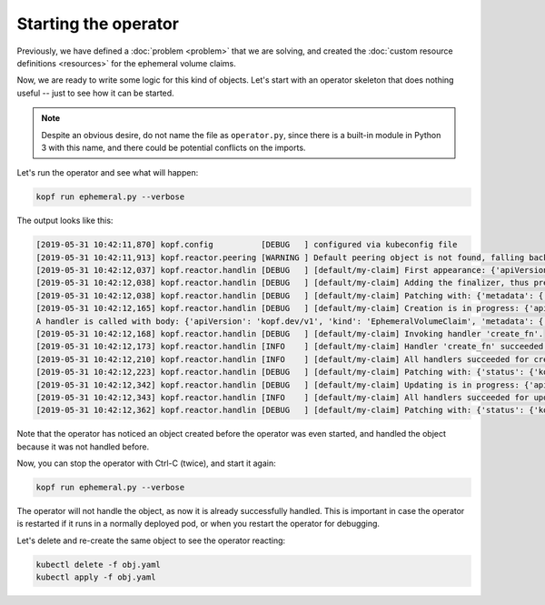 =====================
Starting the operator
=====================

Previously, we have defined a :doc:`problem <problem>` that we are solving,
and created the :doc:`custom resource definitions <resources>`
for the ephemeral volume claims.

Now, we are ready to write some logic for this kind of objects.
Let's start with an operator skeleton that does nothing useful --
just to see how it can be started.

.. code-block:: python
    :name: skeleton
    :caption: ephemeral.py

    import kopf

    @kopf.on.create('ephemeralvolumeclaims')
    def create_fn(body, **kwargs):
        print(f"A handler is called with body: {body}")

.. note::
    Despite an obvious desire, do not name the file as ``operator.py``,
    since there is a built-in module in Python 3 with this name,
    and there could be potential conflicts on the imports.

Let's run the operator and see what will happen:

.. code-block:: bash

    kopf run ephemeral.py --verbose


The output looks like this:

.. code-block:: none

    [2019-05-31 10:42:11,870] kopf.config          [DEBUG   ] configured via kubeconfig file
    [2019-05-31 10:42:11,913] kopf.reactor.peering [WARNING ] Default peering object is not found, falling back to the standalone mode.
    [2019-05-31 10:42:12,037] kopf.reactor.handlin [DEBUG   ] [default/my-claim] First appearance: {'apiVersion': 'kopf.dev/v1', 'kind': 'EphemeralVolumeClaim', 'metadata': {'annotations': {'kubectl.kubernetes.io/last-applied-configuration': '{"apiVersion":"kopf.dev/v1","kind":"EphemeralVolumeClaim","metadata":{"annotations":{},"name":"my-claim","namespace":"default"}}\n'}, 'creationTimestamp': '2019-05-29T00:41:57Z', 'generation': 1, 'name': 'my-claim', 'namespace': 'default', 'resourceVersion': '47720', 'selfLink': '/apis/kopf.dev/v1/namespaces/default/ephemeralvolumeclaims/my-claim', 'uid': '904c2b9b-81aa-11e9-a202-a6e6b278a294'}}
    [2019-05-31 10:42:12,038] kopf.reactor.handlin [DEBUG   ] [default/my-claim] Adding the finalizer, thus preventing the actual deletion.
    [2019-05-31 10:42:12,038] kopf.reactor.handlin [DEBUG   ] [default/my-claim] Patching with: {'metadata': {'finalizers': ['KopfFinalizerMarker']}}
    [2019-05-31 10:42:12,165] kopf.reactor.handlin [DEBUG   ] [default/my-claim] Creation is in progress: {'apiVersion': 'kopf.dev/v1', 'kind': 'EphemeralVolumeClaim', 'metadata': {'annotations': {'kubectl.kubernetes.io/last-applied-configuration': '{"apiVersion":"kopf.dev/v1","kind":"EphemeralVolumeClaim","metadata":{"annotations":{},"name":"my-claim","namespace":"default"}}\n'}, 'creationTimestamp': '2019-05-29T00:41:57Z', 'finalizers': ['KopfFinalizerMarker'], 'generation': 1, 'name': 'my-claim', 'namespace': 'default', 'resourceVersion': '47732', 'selfLink': '/apis/kopf.dev/v1/namespaces/default/ephemeralvolumeclaims/my-claim', 'uid': '904c2b9b-81aa-11e9-a202-a6e6b278a294'}}
    A handler is called with body: {'apiVersion': 'kopf.dev/v1', 'kind': 'EphemeralVolumeClaim', 'metadata': {'annotations': {'kubectl.kubernetes.io/last-applied-configuration': '{"apiVersion":"kopf.dev/v1","kind":"EphemeralVolumeClaim","metadata":{"annotations":{},"name":"my-claim","namespace":"default"}}\n'}, 'creationTimestamp': '2019-05-29T00:41:57Z', 'finalizers': ['KopfFinalizerMarker'], 'generation': 1, 'name': 'my-claim', 'namespace': 'default', 'resourceVersion': '47732', 'selfLink': '/apis/kopf.dev/v1/namespaces/default/ephemeralvolumeclaims/my-claim', 'uid': '904c2b9b-81aa-11e9-a202-a6e6b278a294'}, 'spec': {}, 'status': {}}
    [2019-05-31 10:42:12,168] kopf.reactor.handlin [DEBUG   ] [default/my-claim] Invoking handler 'create_fn'.
    [2019-05-31 10:42:12,173] kopf.reactor.handlin [INFO    ] [default/my-claim] Handler 'create_fn' succeeded.
    [2019-05-31 10:42:12,210] kopf.reactor.handlin [INFO    ] [default/my-claim] All handlers succeeded for creation.
    [2019-05-31 10:42:12,223] kopf.reactor.handlin [DEBUG   ] [default/my-claim] Patching with: {'status': {'kopf': {'progress': None}}, 'metadata': {'annotations': {'kopf.zalando.org/last-handled-configuration': '{"apiVersion": "kopf.dev/v1", "kind": "EphemeralVolumeClaim", "metadata": {"name": "my-claim", "namespace": "default"}, "spec": {}}'}}}
    [2019-05-31 10:42:12,342] kopf.reactor.handlin [DEBUG   ] [default/my-claim] Updating is in progress: {'apiVersion': 'kopf.dev/v1', 'kind': 'EphemeralVolumeClaim', 'metadata': {'annotations': {'kopf.zalando.org/last-handled-configuration': '{"apiVersion": "kopf.dev/v1", "kind": "EphemeralVolumeClaim", "metadata": {"name": "my-claim", "namespace": "default"}, "spec": {}}', 'kubectl.kubernetes.io/last-applied-configuration': '{"apiVersion":"kopf.dev/v1","kind":"EphemeralVolumeClaim","metadata":{"annotations":{},"name":"my-claim","namespace":"default"}}\n'}, 'creationTimestamp': '2019-05-29T00:41:57Z', 'finalizers': ['KopfFinalizerMarker'], 'generation': 2, 'name': 'my-claim', 'namespace': 'default', 'resourceVersion': '47735', 'selfLink': '/apis/kopf.dev/v1/namespaces/default/ephemeralvolumeclaims/my-claim', 'uid': '904c2b9b-81aa-11e9-a202-a6e6b278a294'}, 'status': {'kopf': {}}}
    [2019-05-31 10:42:12,343] kopf.reactor.handlin [INFO    ] [default/my-claim] All handlers succeeded for update.
    [2019-05-31 10:42:12,362] kopf.reactor.handlin [DEBUG   ] [default/my-claim] Patching with: {'status': {'kopf': {'progress': None}}, 'metadata': {'annotations': {'kopf.zalando.org/last-handled-configuration': '{"apiVersion": "kopf.dev/v1", "kind": "EphemeralVolumeClaim", "metadata": {"name": "my-claim", "namespace": "default"}, "spec": {}}'}}}

Note that the operator has noticed an object created before the operator
was even started, and handled the object because it was not handled before.

Now, you can stop the operator with Ctrl-C (twice), and start it again:

.. code-block:: bash

    kopf run ephemeral.py --verbose

The operator will not handle the object, as now it is already successfully
handled. This is important in case the operator is restarted if it runs
in a normally deployed pod, or when you restart the operator for debugging.

Let's delete and re-create the same object to see the operator reacting:

.. code-block:: bash

    kubectl delete -f obj.yaml
    kubectl apply -f obj.yaml
